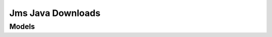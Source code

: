 Jms Java Downloads 
==================

.. autosummary::
    :toctree: jms_java_downloads/client
    :nosignatures:
    :template: autosummary/service_client.rst

    oci.jms_java_downloads.JavaDownloadClient
    oci.jms_java_downloads.JavaDownloadClientCompositeOperations

--------
 Models
--------

.. autosummary::
    :toctree: jms_java_downloads/models
    :nosignatures:
    :template: autosummary/model_class.rst

    oci.jms_java_downloads.models.CreateJavaDownloadReportDetails
    oci.jms_java_downloads.models.CreateJavaDownloadTokenDetails
    oci.jms_java_downloads.models.CreateJavaLicenseAcceptanceRecordDetails
    oci.jms_java_downloads.models.DownloadUrl
    oci.jms_java_downloads.models.GenerateArtifactDownloadUrlDetails
    oci.jms_java_downloads.models.JavaDownloadCountAggregation
    oci.jms_java_downloads.models.JavaDownloadCountAggregationCollection
    oci.jms_java_downloads.models.JavaDownloadRecord
    oci.jms_java_downloads.models.JavaDownloadRecordCollection
    oci.jms_java_downloads.models.JavaDownloadRecordSummary
    oci.jms_java_downloads.models.JavaDownloadReport
    oci.jms_java_downloads.models.JavaDownloadReportCollection
    oci.jms_java_downloads.models.JavaDownloadReportSummary
    oci.jms_java_downloads.models.JavaDownloadToken
    oci.jms_java_downloads.models.JavaDownloadTokenCollection
    oci.jms_java_downloads.models.JavaDownloadTokenSummary
    oci.jms_java_downloads.models.JavaLicense
    oci.jms_java_downloads.models.JavaLicenseAcceptanceRecord
    oci.jms_java_downloads.models.JavaLicenseAcceptanceRecordCollection
    oci.jms_java_downloads.models.JavaLicenseAcceptanceRecordSummary
    oci.jms_java_downloads.models.JavaLicenseCollection
    oci.jms_java_downloads.models.JavaLicenseSummary
    oci.jms_java_downloads.models.Principal
    oci.jms_java_downloads.models.RequestSummarizedJavaDownloadCountsDetails
    oci.jms_java_downloads.models.UpdateJavaDownloadTokenDetails
    oci.jms_java_downloads.models.UpdateJavaLicenseAcceptanceRecordDetails
    oci.jms_java_downloads.models.WorkRequest
    oci.jms_java_downloads.models.WorkRequestError
    oci.jms_java_downloads.models.WorkRequestErrorCollection
    oci.jms_java_downloads.models.WorkRequestLogEntry
    oci.jms_java_downloads.models.WorkRequestLogEntryCollection
    oci.jms_java_downloads.models.WorkRequestResource
    oci.jms_java_downloads.models.WorkRequestSummary
    oci.jms_java_downloads.models.WorkRequestSummaryCollection
